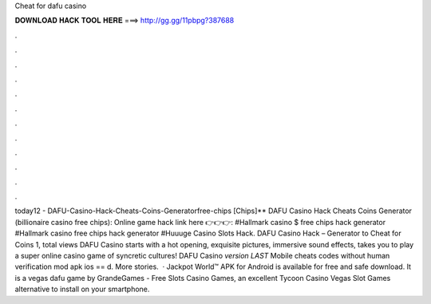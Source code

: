 Cheat for dafu casino

𝐃𝐎𝐖𝐍𝐋𝐎𝐀𝐃 𝐇𝐀𝐂𝐊 𝐓𝐎𝐎𝐋 𝐇𝐄𝐑𝐄 ===> http://gg.gg/11pbpg?387688

.

.

.

.

.

.

.

.

.

.

.

.

today12 - DAFU-Casino-Hack-Cheats-Coins-Generatorfree-chips [Chips]** DAFU Casino Hack Cheats Coins Generator (billionaire casino free chips): Online game hack link here 👉👉👉:  #Hallmark casino $ free chips hack generator #Hallmark casino free chips hack generator #Huuuge Casino Slots Hack. DAFU Casino Hack – Generator to Cheat for Coins 1, total views DAFU Casino starts with a hot opening, exquisite pictures, immersive sound effects, takes you to play a super online casino game of syncretic cultures! DAFU Casino *version LAST* Mobile cheats codes without human verification mod apk ios == d. More stories.  · Jackpot World™ APK for Android is available for free and safe download. It is a vegas dafu game by GrandeGames - Free Slots Casino Games, an excellent Tycoon Casino Vegas Slot Games alternative to install on your smartphone.